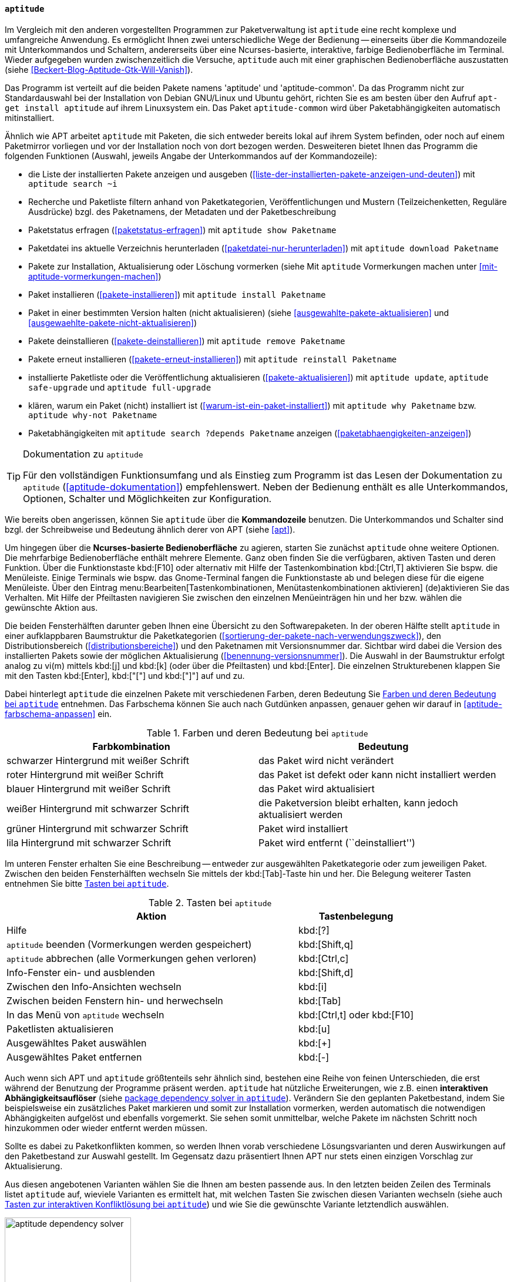 // Datei: ./werkzeuge/werkzeuge-zur-paketverwaltung-ueberblick/ncurses-basiert/aptitude.adoc

// Baustelle: Fertig

[[aptitude]]

==== `aptitude` ====

// Stichworte für den Index
(((aptitude)))
Im Vergleich mit den anderen vorgestellten Programmen zur
Paketverwaltung ist `aptitude` eine recht komplexe und umfangreiche
Anwendung. Es ermöglicht Ihnen zwei unterschiedliche Wege der Bedienung
-- einerseits über die Kommandozeile mit Unterkommandos und Schaltern,
andererseits über eine Ncurses-basierte, interaktive, farbige
Bedienoberfläche im Terminal. Wieder aufgegeben wurden zwischenzeitlich
die Versuche, `aptitude` auch mit einer graphischen Bedienoberfläche
auszustatten (siehe <<Beckert-Blog-Aptitude-Gtk-Will-Vanish>>).

Das Programm ist verteilt auf die beiden Pakete namens 'aptitude' und
'aptitude-common'. Da das Programm nicht zur Standardauswahl bei der
Installation von Debian GNU/Linux und Ubuntu gehört, richten Sie es am
besten über den Aufruf `apt-get install aptitude` auf ihrem Linuxsystem
ein. Das Paket `aptitude-common` wird über Paketabhängigkeiten
automatisch mitinstalliert.

Ähnlich wie APT arbeitet `aptitude` mit Paketen, die sich entweder
bereits lokal auf ihrem System befinden, oder noch auf einem Paketmirror
vorliegen und vor der Installation noch von dort bezogen werden.
Desweiteren bietet Ihnen das Programm die folgenden Funktionen (Auswahl,
jeweils Angabe der Unterkommandos auf der Kommandozeile):

// Stichworte für den Index
(((aptitude, download)))
(((aptitude, full-upgrade)))
(((aptitude, install)))
(((aptitude, reinstall)))
(((aptitude, remove)))
(((aptitude, safe-upgrade)))
(((aptitude, search ~i)))
(((aptitude, show)))
(((aptitude, update)))
(((aptitude, why)))
(((aptitude, why-not)))

* die Liste der installierten Pakete anzeigen und ausgeben
(<<liste-der-installierten-pakete-anzeigen-und-deuten>>) mit `aptitude search ~i`
* Recherche und Paketliste filtern anhand von Paketkategorien,
Veröffentlichungen und Mustern (Teilzeichenketten, Reguläre Ausdrücke) bzgl. des Paketnamens,
der Metadaten und der Paketbeschreibung
* Paketstatus erfragen (<<paketstatus-erfragen>>) mit `aptitude show Paketname`
* Paketdatei ins aktuelle Verzeichnis herunterladen (<<paketdatei-nur-herunterladen>>) mit `aptitude download Paketname`
* Pakete zur Installation, Aktualisierung oder Löschung vormerken (siehe Mit `aptitude` Vormerkungen machen unter <<mit-aptitude-vormerkungen-machen>>)
* Paket installieren (<<pakete-installieren>>) mit `aptitude install Paketname`
* Paket in einer bestimmten Version halten (nicht aktualisieren) (siehe <<ausgewahlte-pakete-aktualisieren>> und <<ausgewaehlte-pakete-nicht-aktualisieren>>)
* Pakete deinstallieren (<<pakete-deinstallieren>>) mit `aptitude remove Paketname`
* Pakete erneut installieren (<<pakete-erneut-installieren>>) mit `aptitude reinstall Paketname`
* installierte Paketliste oder die Veröffentlichung aktualisieren (<<pakete-aktualisieren>>) mit `aptitude update`, `aptitude safe-upgrade` und `aptitude full-upgrade`
* klären, warum ein Paket (nicht) installiert ist (<<warum-ist-ein-paket-installiert>>) mit `aptitude why Paketname` bzw. `aptitude why-not Paketname`
* Paketabhängigkeiten mit `aptitude search ?depends Paketname` anzeigen (<<paketabhaengigkeiten-anzeigen>>)

[TIP]
.Dokumentation zu `aptitude`
====
Für den vollständigen Funktionsumfang und als Einstieg zum Programm ist
das Lesen der Dokumentation zu `aptitude` (<<aptitude-dokumentation>>)
empfehlenswert. Neben der Bedienung enthält es alle Unterkommandos,
Optionen, Schalter und Möglichkeiten zur Konfiguration.
====

Wie bereits oben angerissen, können Sie `aptitude` über die
*Kommandozeile* benutzen. Die Unterkommandos und Schalter sind bzgl. der
Schreibweise und Bedeutung ähnlich derer von APT (siehe <<apt>>).

Um hingegen über die *Ncurses-basierte Bedienoberfläche* zu agieren,
starten Sie zunächst `aptitude` ohne weitere Optionen. Die mehrfarbige
Bedienoberfläche enthält mehrere Elemente. Ganz oben finden Sie die
verfügbaren, aktiven Tasten und deren Funktion. Über die Funktionstaste
kbd:[F10] oder alternativ mit Hilfe der Tastenkombination kbd:[Ctrl,T]
aktivieren Sie bspw. die Menüleiste. Einige Terminals wie bspw. das
Gnome-Terminal fangen die Funktionstaste ab und belegen diese für die
eigene Menüleiste. Über den Eintrag
menu:Bearbeiten[Tastenkombinationen, Menütastenkombinationen aktivieren]
(de)aktivieren
Sie das Verhalten. Mit Hilfe der Pfeiltasten navigieren Sie zwischen den
einzelnen Menüeinträgen hin und her bzw. wählen die gewünschte Aktion
aus.

Die beiden Fensterhälften darunter geben Ihnen eine Übersicht zu den
Softwarepaketen. In der oberen Hälfte stellt `aptitude` in einer
aufklappbaren Baumstruktur die Paketkategorien
(<<sortierung-der-pakete-nach-verwendungszweck>>), den
Distributionsbereich (<<distributionsbereiche>>) und den Paketnamen mit
Versionsnummer dar. Sichtbar wird dabei die Version des installierten
Pakets sowie der möglichen Aktualisierung
(<<benennung-versionsnummer>>). Die Auswahl in der Baumstruktur erfolgt
analog zu vi(m) mittels kbd:[j] und kbd:[k] (oder über die Pfeiltasten)
und kbd:[Enter]. Die einzelnen Strukturebenen klappen Sie mit den Tasten
kbd:[Enter], kbd:["["] und kbd:["]"] auf und zu.

Dabei hinterlegt `aptitude` die einzelnen Pakete mit verschiedenen
Farben, deren Bedeutung Sie <<tab.aptitude-farben>> entnehmen. Das
Farbschema können Sie auch nach Gutdünken anpassen, genauer gehen wir
darauf in <<aptitude-farbschema-anpassen>> ein.

.Farben und deren Bedeutung bei `aptitude`
[options="header", id="tab.aptitude-farben"]
|=============================
| Farbkombination | Bedeutung
| schwarzer Hintergrund mit weißer Schrift | das Paket wird nicht verändert
| roter Hintergrund mit weißer Schrift | das Paket ist defekt oder kann nicht installiert werden
| blauer Hintergrund mit weißer Schrift | das Paket wird aktualisiert
| weißer Hintergrund mit schwarzer Schrift | die Paketversion bleibt
erhalten, kann jedoch aktualisiert werden
| grüner Hintergrund mit schwarzer Schrift | Paket wird installiert
| lila Hintergrund mit schwarzer Schrift | Paket wird entfernt (``deinstalliert'')
|=============================

Im unteren Fenster erhalten Sie eine Beschreibung -- entweder zur
ausgewählten Paketkategorie oder zum jeweiligen Paket. Zwischen den
beiden Fensterhälften wechseln Sie mittels der kbd:[Tab]-Taste hin
und her. Die Belegung weiterer Tasten entnehmen Sie bitte
<<tab.aptitude-tasten>>.

.Tasten bei `aptitude`
[options="header", cols="5,2", id="tab.aptitude-tasten"]
|=============================
| Aktion | Tastenbelegung
| Hilfe | kbd:[?]
| `aptitude` beenden (Vormerkungen werden gespeichert) | kbd:[Shift,q]
| `aptitude` abbrechen (alle Vormerkungen gehen verloren) | kbd:[Ctrl,c]
| Info-Fenster ein- und ausblenden | kbd:[Shift,d]
| Zwischen den Info-Ansichten wechseln | kbd:[i]
| Zwischen beiden Fenstern hin- und herwechseln | kbd:[Tab]
| In das Menü von `aptitude` wechseln | kbd:[Ctrl,t] oder kbd:[F10]
| Paketlisten aktualisieren | kbd:[u]
| Ausgewähltes Paket auswählen | kbd:[+]
| Ausgewähltes Paket entfernen | kbd:[-]
|=============================

// * Weitere Tasten:
// ** Hilfe: kbd:[?]
// ** Beenden (Vormerkungen werden gespeichert): kbd:[Q] (Shift-q)
// ** Abbrechen (alle Vormerkungen gehen verloren): kbd:[Ctrl,c]
// ** Info-Fenster ein- und ausblenden: kbd:[D] (Shift-d)
// ** Zwischen den Info-Ansichten wechseln: kbd:[i]
// ** Ins Menü wechseln: kbd:[Ctrl,t] oder kbd:[F10]
// ** Paketlisten aktualisieren: kbd:[u]

Auch wenn sich APT und `aptitude` größtenteils sehr ähnlich sind,
bestehen eine Reihe von feinen Unterschieden, die erst während der
Benutzung der Programme präsent werden. `aptitude` hat nützliche
Erweiterungen, wie z.B. einen *interaktiven Abhängigkeitsauflöser*
(siehe <<fig.aptitude-dependency-solver>>). Verändern Sie den geplanten
Paketbestand, indem Sie beispielsweise ein zusätzliches Paket markieren
und somit zur Installation vormerken, werden automatisch die notwendigen
Abhängigkeiten aufgelöst und ebenfalls vorgemerkt. Sie sehen somit
unmittelbar, welche Pakete im nächsten Schritt noch hinzukommen oder
wieder entfernt werden müssen. 

Sollte es dabei zu Paketkonflikten kommen, so werden Ihnen vorab
verschiedene Lösungsvarianten und deren Auswirkungen auf den
Paketbestand zur Auswahl gestellt. Im Gegensatz dazu präsentiert Ihnen
APT nur stets einen einzigen Vorschlag zur Aktualisierung.

Aus diesen angebotenen Varianten wählen Sie die Ihnen am besten passende
aus. In den letzten beiden Zeilen des Terminals listet `aptitude` auf,
wieviele Varianten es ermittelt hat, mit welchen Tasten Sie zwischen
diesen Varianten wechseln (siehe auch <<tab.aptitude-konflikte-loesen>>)
und wie Sie die gewünschte Variante letztendlich auswählen.

.package dependency solver in `aptitude`
image::werkzeuge/werkzeuge-zur-paketverwaltung-ueberblick/ncurses-basiert/aptitude-dependency-solver.png[id="fig.aptitude-dependency-solver", width="50%"]

.Tasten zur interaktiven Konfliktlösung bei `aptitude`
[options="header", cols="5,2", id="tab.aptitude-konflikte-loesen"]
|=============================
| Aktion | Tastenbelegung
| Vorschläge zur Konfliktlösung anzeigen | kbd:[e]
| Nächsten Vorschlag anzeigen | kbd:[.]
| Vorherigen Vorschlag anzeigen | kbd:[","]
| Ersten Vorschlag anzeigen | kbd:[<]
| Letzten Vorschlag anzeigen | kbd:[>]
| Teilvorschlag akzeptieren | kbd:[a]
| Teilvorschlag ablehnen (``reject'') | kbd:[r]
| Vorschlag anwenden | kbd:[!]
|=============================

Darüber hinaus verfügt `aptitude` über eine Ansicht, in der Sie Pakete
nach *Debian-Tags (Debtags)* (siehe dazu
<<erweiterte-paketklassifikation-mit-debtags>>) sortiert betrachten
können. Damit stöbern Sie sehr effizient im Paketbestand. Das ist
insbesondere dann interessant, wenn Sie lediglich wissen, nach welcher
Funktionalität oder Art von Paket Sie suchen, jedoch den konkreten
Paketnamen nicht kennen.

Der ebenfalls im Menü in <<fig.aptitude-debtags-browser>> (noch)
angezeigte *Kategoriebrowser* gilt als veraltet{empty}footnote:[Es handelt
sich dabei um eine hart in `aptitude` verdrahtete und schon sehr lange
nicht mehr gepflegte Kategorisierung der Pakete], funktioniert seit
einigen Versionen nicht mehr und wird voraussichtlich demnächst ganz
entfernt (<<aptitude-categorical-browser-to-be-removed>>). Der oben
angerissene Debtags-Browser ist der offizielle, wesentlich aktuellere
und besser gepflegte Ersatz dafür.

Im Erweiterungsteil gehen wir darauf ein, was passiert, wenn Sie APT und
`aptitude` miteinander mischen (<<apt-und-aptitude-mischen>>). Auch der
Konfiguration des Programms ist ein eigener Abschnitt gewidmet (siehe
APT und `aptitude` auf die eigenen Bedürfnisse anpassen in
<<apt-und-aptitude-auf-die-eigenen-beduerfnisse-anpassen>>).

// Datei (Ende): ./werkzeuge/werkzeuge-zur-paketverwaltung-ueberblick/ncurses-basiert/aptitude.adoc
